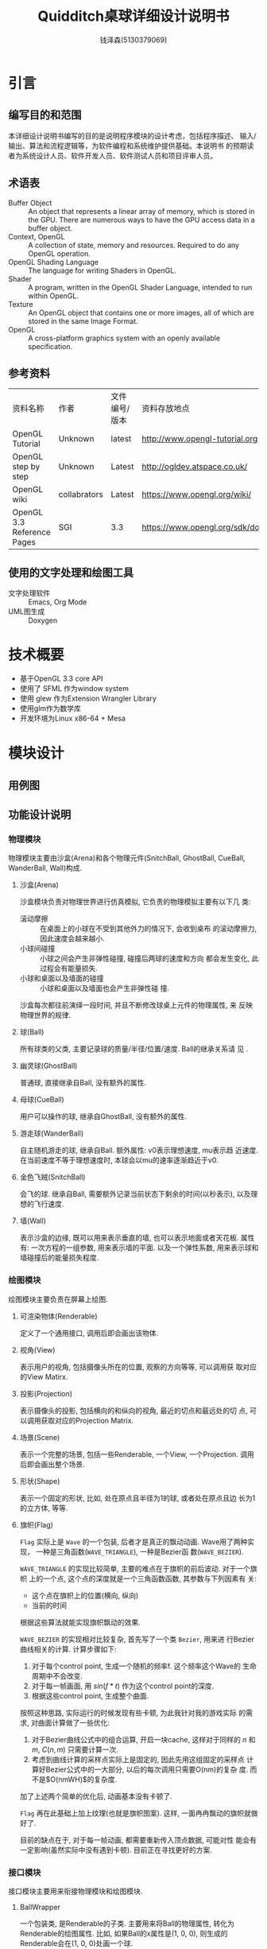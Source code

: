#+TITLE: Quidditch桌球详细设计说明书
#+AUTHOR: 钱泽森(5130379069)
#+OPTIONS: toc:t num:t
#+LATEX_header: \usepackage{framed}

* 引言
** 编写目的和范围
   本详细设计说明书编写的目的是说明程序模块的设计考虑，包括程序描述、
   输入/输出、算法和流程逻辑等，为软件编程和系统维护提供基础。本说明书
   的预期读者为系统设计人员、软件开发人员、软件测试人员和项目评审人员。
** 术语表
   - Buffer Object :: An object that represents a linear array of
                       memory, which is stored in the GPU. There are
                       numerous ways to have the GPU access data in a
                       buffer object.
   - Context, OpenGL :: A collection of state, memory and resources.
        Required to do any OpenGL operation.                    
   - OpenGL Shading Language :: The language for writing Shaders in
        OpenGL.                                                          
   - Shader :: A program, written in the OpenGL Shader Language,
               intended to run within OpenGL.                     
   - Texture :: An OpenGL object that contains one or more images, all
                of which are stored in the same Image Format. 
   - OpenGL :: A cross-platform graphics system with an openly
               available specification.                             
** 参考资料
   | 资料名称                   | 作者         | 文件编号/版本 | 资料存放地点                     |
   | OpenGL Tutorial            | Unknown      | latest        | http://www.opengl-tutorial.org   |
   | OpenGL step by step        | Unknown      | Latest        | http://ogldev.atspace.co.uk/     |
   | OpenGL wiki                | collabrators | Latest        | https://www.opengl.org/wiki/     |
   | OpenGL 3.3 Reference Pages | SGI          | 3.3           | https://www.opengl.org/sdk/docs/ |

** 使用的文字处理和绘图工具
   - 文字处理软件 ::  Emacs, Org Mode
   - UML图生成 :: Doxygen
* 技术概要
  - 基于OpenGL 3.3 core API
  - 使用了 SFML 作为window system
  - 使用 glew 作为Extension Wrangler Library
  - 使用glm作为数学库
  - 开发环境为Linux x86-64 + Mesa
* 模块设计
** 用例图
   \begin{figure}[h]
    \centering
    \includegraphics[width=0.8\textwidth]{usecase.png}
    \caption{用例图}
    \label{fig:usecase}
    \end{figure}
** 功能设计说明
*** 物理模块
    物理模块主要由沙盒(Arena)和各个物理元件(SnitchBall, GhostBall,
    CueBall, WanderBall, Wall)构成. 
**** 沙盒(Arena)
     沙盒模块负责对物理世界进行仿真模拟, 它负责的物理模拟主要有以下几
     类:
     - 滚动摩擦 :: 在桌面上的小球在不受到其他外力的情况下, 会收到桌布
                   的滚动摩擦力, 因此速度会越来越小. 
     - 小球间碰撞 :: 小球之间会产生非弹性碰撞, 碰撞后两球的速度和方向
                     都会发生变化, 此过程会有能量损失.
     - 小球和桌面以及墙面的碰撞 :: 小球和桌面以及墙面也会产生非弹性碰
          撞.
      
     沙盒每次都往前演绎一段时间, 并且不断修改球桌上元件的物理属性, 来
     反映物理世界的规律.
**** 球(Ball)
     所有球类的父类, 主要记录球的质量/半径/位置/速度. Ball的继承关系请
     见 \ref{fig:ball_inherit}.
     \begin{figure}[h]
     \centering
     \includegraphics[width=0.8\textwidth]{html/struct_ball__inherit__graph.png}
     \caption{Ball的继承关系}
     \label{fig:ball_inherit}
     \end{figure}
**** 幽灵球(GhostBall)
     普通球, 直接继承自Ball, 没有额外的属性. 
**** 母球(CueBall)
     用户可以操作的球, 继承自GhostBall, 没有额外的属性.
**** 游走球(WanderBall)
     自主随机游走的球, 继承自Ball. 额外属性: v0表示理想速度, mu表示趋
     近速度. 在当前速度不等于理想速度时, 本球会以mu的速率逐渐趋近于v0.
**** 金色飞贼(SnitchBall)
     会飞的球. 继承自Ball, 需要额外记录当前状态下剩余的时间(以秒表示),
     以及理想的飞行速度.

**** 墙(Wall)
     表示沙盒的边缘, 既可以用来表示垂直的墙, 也可以表示地面或者天花板.
     属性有: 一次方程的一组参数, 用来表示墙的平面. 以及一个弹性系数,
     用来表示球和墙碰撞后的能量损失程度.
*** 绘图模块
    绘图模块主要负责在屏幕上绘图.
**** 可渲染物体(Renderable)
     定义了一个通用接口, 调用后即会画出该物体. 
**** 视角(View)
     表示用户的视角, 包括摄像头所在的位置, 观察的方向等等, 可以调用获
     取对应的View Matirx.
**** 投影(Projection)
     表示摄像头的投影, 包括横向的和纵向的视角, 最近的切点和最远处的切
     点, 可以调用获取对应的Projection Matrix.
**** 场景(Scene)
     表示一个完整的场景, 包括一些Renderable, 一个View, 一个Projection.
     调用后即会画出整个场景.
**** 形状(Shape)
     表示一个固定的形状, 比如, 处在原点且半径为1的球, 或者处在原点且边
     长为1的立方体, 等等. 
**** 旗帜(Flag)
     =Flag= 实际上是 =Wave= 的一个包装, 后者才是真正的飘动动画.
     Wave用了两种实现， 一种是三角函数(=WAVE_TRIANGLE=), 一种是Bezier函
     数(=WAVE_BEZIER=). 

     =WAVE_TRIANGLE= 的实现比较简单, 主要的难点在于旗帜的前后波动. 对于一个旗帜
     上的一个点, 这个点的深度就是一个三角函数函数, 其参数与下列因素有
     关:
     - 这个点在旗帜上的位置(横向, 纵向)
     - 当前的时间
     
     根据这些算法就能实现旗帜飘动的效果. 
     
     =WAVE_BEZIER= 的实现相对比较复杂, 首先写了一个类 =Bezier=, 用来进
     行Bezier曲线相关的计算. 计算步骤如下:
     1. 对于每个control point, 生成一个随机的频率f. 这个频率这个Wave的
        生命周期中不会改变.
     2. 对于每一帧画面, 用 $sin(f*t)$ 作为这个control point的深度.
     3. 根据这些control point, 生成整个曲面. 
        
     按照这种思路, 实际运行的时候发现有些卡顿, 为此我针对我的游戏实际
     的需求, 对曲面计算做了一些优化:
     1. 对于Bezier曲线公式中的组合运算, 开启一块cache, 这样对于同样的
        $n$ 和 $m$, $C(n, m)$ 只需要计算一次.
     2. 考虑到曲线计算的采样点实际上是固定的, 因此先用这组固定的采样点
        计算好Bezier公式中的一大部分, 以后的每次调用只需要O(nm)的复杂
        度. 而不是$O(nmWH)$的复杂度.

     加了上述两个简单的优化后, 动画基本没有卡顿了.

     =Flag= 再在此基础上加上纹理(也就是旗帜图案). 这样, 一面冉冉飘动的旗帜就做好了.

     目前的缺点在于, 对于每一帧动画, 都需要重新传入顶点数据, 可能对性
     能会有一定影响(虽然实际中没有遇到卡顿). 目前正在寻找更好的方案.
*** 接口模块
    接口模块主要用来衔接物理模块和绘图模块.
****  BallWrapper
      一个包装类, 是Renderable的子类. 主要用来将Ball的物理属性, 转化为Renderable的绘图属性.
      比如, 如果Ball的x属性是(1, 0, 0), 则生成的Renderable会在(1, 0,
      0)处画一个球.
**** Table
     一个包装类, 是Renderable的子类. 主要用来将Arena的物理属性, 转化为
     renderable的绘图属性.
*** 控制模块
    负责读取用户的输入并且修改对应的游戏状态. 比如鼠标移动, 则修改
    View的相关属性, 等等.
* 接口设计
** 内部接口
*** Shape

    =virtual void draw() const=

    调用即绘出这个形状.


*** Renderable

    =virtual void render(const GLuint WVP, const glm::mat4 &mat) const=
    - WVP :: World-View-Projection矩阵所对应的Uniform Variable编号
    - mat :: 已经算出的View-Projection矩阵

    调用后, Renderable会计算出最终的WVP并且绑定, 最终绘出该物体.

*** Arena

    =void deduce(const float t)=
    - t :: 距离上次调用逝去的时间,单位为秒
    调用后, Arena会推算物体运动并且修改响应的物体的状态.



    =void attach(Ball *ball)=
    - ball :: 需要添加的球

             

    =void attach(Wall *wall)=
    - wall :: 需要添加的墙

*** Scene

    =Scene(const View &view, const Projection &projection)=
    - view :: 观察该场景的视角
    - projection :: 观察该场景的投影


    =void render()=

    调用即绘出这个场景.

    =void attach(Renderable * renderable)=
    - renderable :: 需要添加的物体
* 系统性能设计
  为了性能考虑, 本软件使用OpenGL 3.3 Core API, 避免了大量的
  =glBegin()= 和 =glEnd()= 调用, 极大地提高了性能.  
* 系统出错处理
  本系统可能遇到的错误有以下几类
  - 载入纹理错误 :: 致命错误, 程序直接退出
  - 载入音效错误 :: 致命错误, 程序直接退出
  - 其他错误 :: 输出到终端, 不影响程序运行
